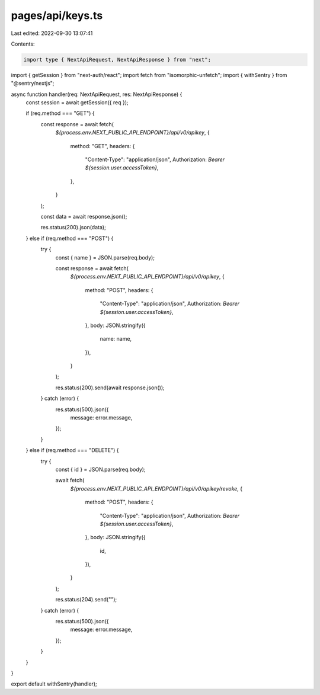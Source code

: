 pages/api/keys.ts
=================

Last edited: 2022-09-30 13:07:41

Contents:

.. code-block:: ts

    import type { NextApiRequest, NextApiResponse } from "next";
import { getSession } from "next-auth/react";
import fetch from "isomorphic-unfetch";
import { withSentry } from "@sentry/nextjs";

async function handler(req: NextApiRequest, res: NextApiResponse) {
  const session = await getSession({ req });

  if (req.method === "GET") {
    const response = await fetch(
      `${process.env.NEXT_PUBLIC_API_ENDPOINT}/api/v0/apikey`,
      {
        method: "GET",
        headers: {
          "Content-Type": "application/json",
          Authorization: `Bearer ${session.user.accessToken}`,
        },
      }
    );

    const data = await response.json();

    res.status(200).json(data);
  } else if (req.method === "POST") {
    try {
      const { name } = JSON.parse(req.body);

      const response = await fetch(
        `${process.env.NEXT_PUBLIC_API_ENDPOINT}/api/v0/apikey`,
        {
          method: "POST",
          headers: {
            "Content-Type": "application/json",
            Authorization: `Bearer ${session.user.accessToken}`,
          },
          body: JSON.stringify({
            name: name,
          }),
        }
      );

      res.status(200).send(await response.json());
    } catch (error) {
      res.status(500).json({
        message: error.message,
      });
    }
  } else if (req.method === "DELETE") {
    try {
      const { id } = JSON.parse(req.body);

      await fetch(
        `${process.env.NEXT_PUBLIC_API_ENDPOINT}/api/v0/apikey/revoke`,
        {
          method: "POST",
          headers: {
            "Content-Type": "application/json",
            Authorization: `Bearer ${session.user.accessToken}`,
          },
          body: JSON.stringify({
            id,
          }),
        }
      );

      res.status(204).send("");
    } catch (error) {
      res.status(500).json({
        message: error.message,
      });
    }
  }
}

export default withSentry(handler);


